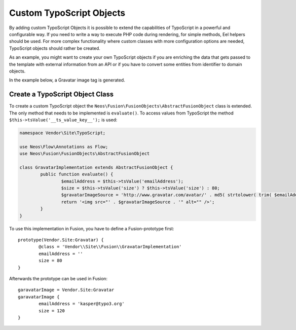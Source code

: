 .. _custom-typoscript-objects:

Custom TypoScript Objects
=========================

By adding custom TypoScript Objects it is possible to extend the capabilities of TypoScript in a powerful and configurable
way. If you need to write a way to execute PHP code during rendering, for simple methods, Eel helpers should be used.
For more complex functionality where custom classes with more configuration options are needed, TypoScript objects should
rather be created.

As an example, you might want to create your own TypoScript objects if you are enriching the data that gets passed to the
template with external information from an API or if you have to convert some entities from identifier to domain objects.

In the example below, a Gravatar image tag is generated.

Create a TypoScript Object Class
--------------------------------

To create a custom TypoScript object the ``Neos\Fusion\FusionObjects\AbstractFusionObject`` class is
extended. The only method that needs to be implemented is ``evaluate()``. To access values from TypoScript the method
``$this->tsValue('__ts_value_key__');`` is used:

.. code-block:: php

	namespace Vendor\Site\TypoScript;

	use Neos\Flow\Annotations as Flow;
	use Neos\Fusion\FusionObjects\AbstractFusionObject

	class GravatarImplementation extends AbstractFusionObject {
		public function evaluate() {
			$emailAddress = $this->tsValue('emailAddress');
			$size = $this->tsValue('size') ? $this->tsValue('size') : 80;
			$gravatarImageSource = 'http://www.gravatar.com/avatar/' . md5( strtolower( trim( $emailAddress ) ) ) . "?s=$size&d=mm&r=g";
			return '<img src="' . $gravatarImageSource . '" alt="" />';
		}
	}

To use this implementation in Fusion, you have to define a Fusion-prototype first::

	prototype(Vendor.Site:Gravatar) {
		@class = 'Vendor\\Site\\Fusion\\GravatarImplementation'
		emailAddress = ''
		size = 80
	}

Afterwards the prototype can be used in Fusion::

	garavatarImage = Vendor.Site:Gravatar
	garavatarImage {
		emailAddress = 'kasper@typo3.org'
		size = 120
	}
